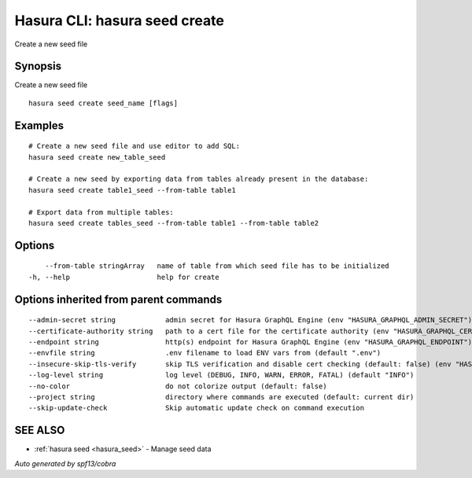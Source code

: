 .. _hasura_seed_create:

Hasura CLI: hasura seed create
-------------------------------

Create a new seed file

Synopsis
~~~~~~~~


Create a new seed file

::

  hasura seed create seed_name [flags]

Examples
~~~~~~~~

::

    # Create a new seed file and use editor to add SQL:
    hasura seed create new_table_seed

    # Create a new seed by exporting data from tables already present in the database:
    hasura seed create table1_seed --from-table table1

    # Export data from multiple tables:
    hasura seed create tables_seed --from-table table1 --from-table table2

Options
~~~~~~~

::

      --from-table stringArray   name of table from which seed file has to be initialized
  -h, --help                     help for create

Options inherited from parent commands
~~~~~~~~~~~~~~~~~~~~~~~~~~~~~~~~~~~~~~

::

      --admin-secret string            admin secret for Hasura GraphQL Engine (env "HASURA_GRAPHQL_ADMIN_SECRET")
      --certificate-authority string   path to a cert file for the certificate authority (env "HASURA_GRAPHQL_CERTIFICATE_AUTHORITY")
      --endpoint string                http(s) endpoint for Hasura GraphQL Engine (env "HASURA_GRAPHQL_ENDPOINT")
      --envfile string                 .env filename to load ENV vars from (default ".env")
      --insecure-skip-tls-verify       skip TLS verification and disable cert checking (default: false) (env "HASURA_GRAPHQL_INSECURE_SKIP_TLS_VERIFY")
      --log-level string               log level (DEBUG, INFO, WARN, ERROR, FATAL) (default "INFO")
      --no-color                       do not colorize output (default: false)
      --project string                 directory where commands are executed (default: current dir)
      --skip-update-check              Skip automatic update check on command execution

SEE ALSO
~~~~~~~~

* :ref:`hasura seed <hasura_seed>` 	 - Manage seed data

*Auto generated by spf13/cobra*
